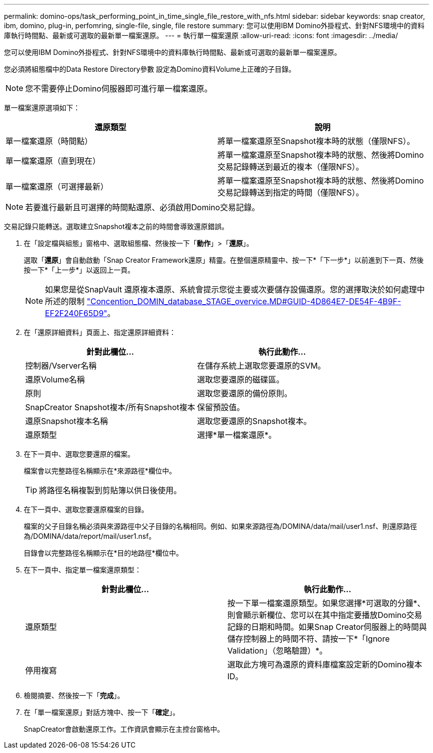 ---
permalink: domino-ops/task_performing_point_in_time_single_file_restore_with_nfs.html 
sidebar: sidebar 
keywords: snap creator, ibm, domino, plug-in, perfomring, single-file, single, file restore 
summary: 您可以使用IBM Domino外掛程式、針對NFS環境中的資料庫執行時間點、最新或可選取的最新單一檔案還原。 
---
= 執行單一檔案還原
:allow-uri-read: 
:icons: font
:imagesdir: ../media/


[role="lead"]
您可以使用IBM Domino外掛程式、針對NFS環境中的資料庫執行時間點、最新或可選取的最新單一檔案還原。

您必須將組態檔中的Data Restore Directory參數 設定為Domino資料Volume上正確的子目錄。


NOTE: 您不需要停止Domino伺服器即可進行單一檔案還原。

單一檔案還原選項如下：

|===
| 還原類型 | 說明 


 a| 
單一檔案還原（時間點）
 a| 
將單一檔案還原至Snapshot複本時的狀態（僅限NFS）。



 a| 
單一檔案還原（直到現在）
 a| 
將單一檔案還原至Snapshot複本時的狀態、然後將Domino交易記錄轉送到最近的複本（僅限NFS）。



 a| 
單一檔案還原（可選擇最新）
 a| 
將單一檔案還原至Snapshot複本時的狀態、然後將Domino交易記錄轉送到指定的時間（僅限NFS）。

|===

NOTE: 若要進行最新且可選擇的時間點還原、必須啟用Domino交易記錄。

交易記錄只能轉送。選取建立Snapshot複本之前的時間會導致還原錯誤。

. 在「設定檔與組態」窗格中、選取組態檔、然後按一下「*動作*」>「*還原*」。
+
選取「*還原*」會自動啟動「Snap Creator Framework還原」精靈。在整個還原精靈中、按一下*「下一步*」以前進到下一頁、然後按一下*「上一步*」以返回上一頁。

+

NOTE: 如果您是從SnapVault 還原複本還原、系統會提示您從主要或次要儲存設備還原。您的選擇取決於如何處理中所述的限制 link:concept_domino_database_restore_overview.md#GUID-4D864E27-DE54-43BF-9B9F-EF2F240F65D9["Concention_DOMIN_database_STAGE_overvice.MD#GUID-4D864E7-DE54F-4B9F-EF2F240F65D9"]。

. 在「還原詳細資料」頁面上、指定還原詳細資料：
+
|===
| 針對此欄位... | 執行此動作... 


 a| 
控制器/Vserver名稱
 a| 
在儲存系統上選取您要還原的SVM。



 a| 
還原Volume名稱
 a| 
選取您要還原的磁碟區。



 a| 
原則
 a| 
選取您要還原的備份原則。



 a| 
SnapCreator Snapshot複本/所有Snapshot複本
 a| 
保留預設值。



 a| 
還原Snapshot複本名稱
 a| 
選取您要還原的Snapshot複本。



 a| 
還原類型
 a| 
選擇*單一檔案還原*。

|===
. 在下一頁中、選取您要還原的檔案。
+
檔案會以完整路徑名稱顯示在*來源路徑*欄位中。

+

TIP: 將路徑名稱複製到剪貼簿以供日後使用。

. 在下一頁中、選取您要還原檔案的目錄。
+
檔案的父子目錄名稱必須與來源路徑中父子目錄的名稱相同。例如、如果來源路徑為/DOMINA/data/mail/user1.nsf、則還原路徑為/DOMINA/data/report/mail/user1.nsf。

+
目錄會以完整路徑名稱顯示在*目的地路徑*欄位中。

. 在下一頁中、指定單一檔案還原類型：
+
|===
| 針對此欄位... | 執行此動作... 


 a| 
還原類型
 a| 
按一下單一檔案還原類型。如果您選擇*可選取的分鐘*、則會顯示新欄位、您可以在其中指定要播放Domino交易記錄的日期和時間。如果Snap Creator伺服器上的時間與儲存控制器上的時間不符、請按一下*「Ignore Validation」（忽略驗證）*。



 a| 
停用複寫
 a| 
選取此方塊可為還原的資料庫檔案設定新的Domino複本ID。

|===
. 檢閱摘要、然後按一下「*完成*」。
. 在「單一檔案還原」對話方塊中、按一下「*確定*」。
+
SnapCreator會啟動還原工作。工作資訊會顯示在主控台窗格中。


